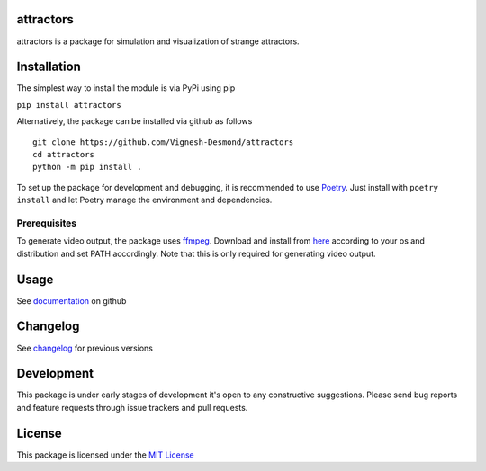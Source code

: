 attractors
==========

|Build status| |PyPI version| |PyPI license|

attractors is a package for simulation and visualization of strange
attractors.

Installation
============

The simplest way to install the module is via PyPi using pip

``pip install attractors``

Alternatively, the package can be installed via github as follows

::

   git clone https://github.com/Vignesh-Desmond/attractors
   cd attractors
   python -m pip install .

To set up the package for development and debugging, it is recommended
to use `Poetry <https://python-poetry.org/>`__. Just install with
``poetry install`` and let Poetry manage the environment and
dependencies.

Prerequisites
-------------

To generate video output, the package uses
`ffmpeg <https://ffmpeg.org/>`__. Download and install from
`here <https://ffmpeg.org/download.html>`__ according to your os and
distribution and set PATH accordingly. Note that this is only required
for generating video output.

Usage
=====

See
`documentation <https://github.com/Vignesh-Desmond/attractors/blob/main/README.md>`__
on github

Changelog
=========

See
`changelog <https://github.com/Vignesh-Desmond/attractors/blob/main/CHANGELOG.md>`__
for previous versions

Development
=========

This package is under early stages of development it's open to any constructive suggestions. 
Please send bug reports and feature requests through issue trackers and pull requests.

License
=======

This package is licensed under the `MIT
License <https://github.com/Vignesh-Desmond/attractors/blob/main/LICENSE.md>`__

.. |Build status| image:: https://img.shields.io/github/workflow/status/Vignesh-Desmond/attractors/Build?style=flat-square&logo=GitHub
   :target: https://github.com/Vignesh-Desmond/attractors/actions/workflows/build.yml
.. |PyPI version| image:: https://img.shields.io/pypi/v/attractors?color=blue&style=flat-square
   :target: https://pypi.python.org/pypi/attractors/
.. |PyPI license| image:: https://img.shields.io/pypi/l/attractors?style=flat-square&color=orange
   :target: https://lbesson.mit-license.org/
